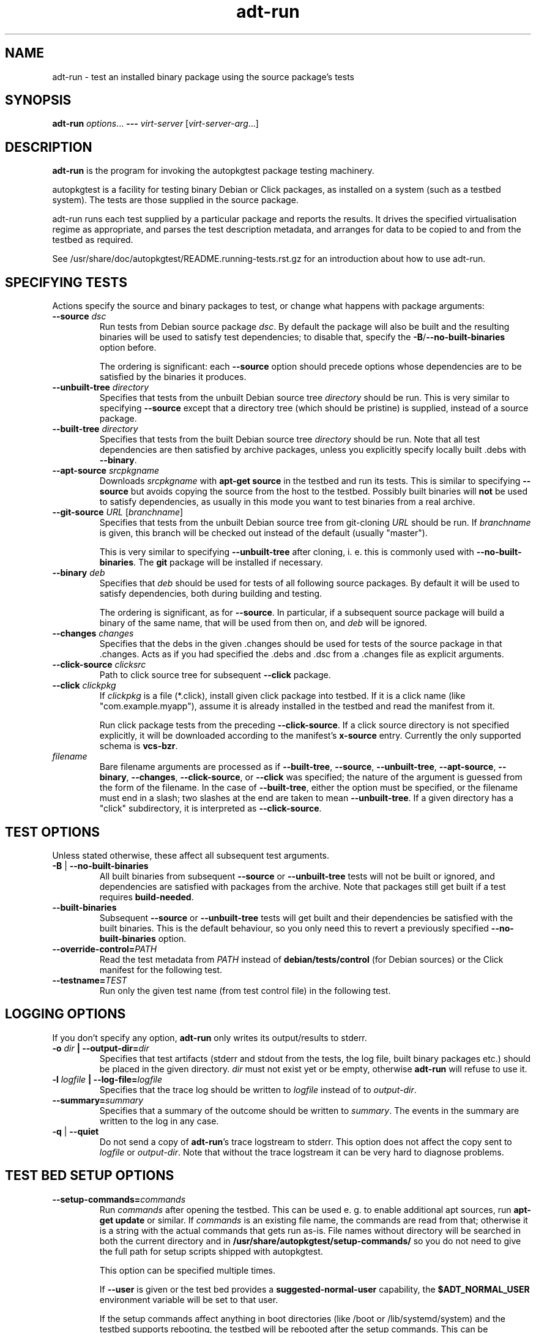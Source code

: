.TH adt\-run 1 2014 autopkgtest
.SH NAME
adt\-run \- test an installed binary package using the source package's tests
.SH SYNOPSIS
.B adt\-run
.IR options ...
.B \-\-\-
.I virt\-server
.RI [ virt\-server\-arg ...]
.br
.SH DESCRIPTION
.B adt\-run
is the program for invoking the autopkgtest package testing machinery.

autopkgtest is a facility for testing binary Debian or Click packages, as
installed on a system (such as a testbed system).  The tests are those supplied
in the source package.

adt\-run runs each test supplied by a particular package and reports
the results.  It drives the specified virtualisation regime as
appropriate, and parses the test description metadata, and arranges
for data to be copied to and from the testbed as required.

See /usr/share/doc/autopkgtest/README.running\-tests.rst.gz for an
introduction about how to use adt\-run.

.SH SPECIFYING TESTS

Actions specify the source and binary packages to test, or change
what happens with package arguments:

.TP
.BR --source " " \fIdsc\fR
Run tests from Debian source package \fIdsc\fR. By default the package will
also be built and the resulting binaries will be used to satisfy test
dependencies; to disable that, specify the
.BR -B / --no-built-binaries
option before.

The ordering is significant: each \fB--source\fR option should precede
options whose dependencies are to be satisfied by the binaries it
produces.

.TP
.BR --unbuilt-tree " " \fIdirectory\fR
Specifies that tests from the unbuilt Debian source tree
.IR directory
should be run.  This is very similar to specifying \fB\-\-source\fR
except that a directory tree (which should be pristine) is supplied,
instead of a source package.

.TP
.BR --built-tree " " \fIdirectory\fR
Specifies that tests from the built Debian source tree
.IR directory
should be run. Note that all test dependencies are then satisfied by
archive packages, unless you explicitly specify locally built .debs with
.BR --binary .

.TP
.BR --apt-source " " \fIsrcpkgname\fR
Downloads \fIsrcpkgname\fR with \fBapt\-get source\fR in the testbed and
run its tests. This is similar to specifying
.B \-\-source
but avoids copying the source from the host to the testbed. Possibly built
binaries will
.B not
be used to satisfy dependencies, as usually in this mode you want to test
binaries from a real archive.

.TP
.BR --git-source " " \fIURL\fR " " \fR[\fIbranchname\fR]
Specifies that tests from the unbuilt Debian source tree from git-cloning
.IR URL
should be run. If
.I branchname
is given, this branch will be checked out instead of the default (usually
"master").

This is very similar to specifying \fB\-\-unbuilt-tree\fR after cloning, i. e.
this is commonly used with
.BR \-\-no\-built\-binaries .
The
.B git
package will be installed if necessary.

.TP
.BR --binary " " \fIdeb\fR
Specifies that \fIdeb\fR should be used for tests of all following
source packages.  By default it will be used to satisfy dependencies,
both during building and testing.

The ordering is significant, as for \fB--source\fR. In particular, if a
subsequent source package will build a binary of the same name, that will be
used from then on, and \fIdeb\fR will be ignored.

.TP
.BR --changes " " \fIchanges\fR
Specifies that the debs in the given .changes should be used for tests of the
source package in that .changes. Acts as if you had specified the .debs and .dsc
from a .changes file as explicit arguments.

.TP
.BR --click-source " " \fIclicksrc
Path to click source tree for subsequent
.B --click
package.

.TP
.BR --click " " \fIclickpkg
If
.I clickpkg
is a file (*.click), install given click package into testbed. If it is a click
name (like "com.example.myapp"), assume it is already installed in the testbed
and read the manifest from it.

Run click package tests from the preceding
.BR --click-source .
If a click source directory is not specified explicitly, it will be downloaded
according to the manifest's
.B x-source
entry. Currently the only supported schema is
.BR vcs-bzr .



.TP
.I filename
Bare filename arguments are processed as if
.BR --built-tree ", " --source ", " --unbuilt-tree ", " --apt-source ", "
.BR --binary ", " --changes ", " --click-source ", or " --click
was specified; the nature of the argument is guessed from the form of
the filename.  In the case of \fB--built-tree\fR, either the
option must be specified, or the filename must end in a slash; two
slashes at the end are taken to mean \fB--unbuilt-tree\fR. If a given directory
has a "click" subdirectory, it is interpreted as
.BR --click-source .

.SH TEST OPTIONS
Unless stated otherwise, these affect all subsequent test arguments.

.TP
.BR -B " | " --no-built-binaries
All built binaries from subsequent
.B --source
or
.B --unbuilt-tree
tests will not be built or ignored,
and dependencies are satisfied with packages from the archive. Note
that packages still get built if a test requires
\fBbuild-needed\fR.

.TP
.B --built-binaries
Subsequent
.B --source
or
.B --unbuilt-tree
tests will get built and their dependencies be satisfied with the built
binaries. This is the default behaviour, so you only need this to revert a
previously specified
.B --no-built-binaries
option.

.TP
.BI --override-control= PATH
Read the test metadata from
.I PATH
instead of
.B debian/tests/control
(for Debian sources)
or the Click manifest for the following test.

.TP
.BI --testname= TEST
Run only the given test name (from test control file) in the following test.

.SH LOGGING OPTIONS
If you don't specify any option,
.B adt-run
only writes its output/results to stderr.

.TP
.BI -o " dir" " | --output-dir=" dir
Specifies that test artifacts (stderr and stdout from the tests, the log file,
built binary packages etc.) should be placed in the given directory.
\fIdir\fR must not exist yet or be empty, otherwise
.B adt-run
will refuse to use it.

.TP
.BI -l " logfile" " | --log-file=" logfile
Specifies that the trace log should be written to \fIlogfile\fR
instead of to \fIoutput-dir\fR.

.TP
.BI --summary= summary
Specifies that a summary of the outcome should be written to
\fIsummary\fR.  The events in the summary are written to the log
in any case.

.TP
.BR -q " | " --quiet
Do not send a copy of \fBadt-run\fR's trace logstream to stderr.  This
option does not affect the copy sent to \fIlogfile\fR or
\fIoutput-dir\fR.  Note that without the trace
logstream it can be very hard to diagnose problems.

.SH TEST BED SETUP OPTIONS

.TP
.BI \-\-setup\-commands= commands
Run
.I commands
after opening the testbed. This can be used e. g. to enable additional apt
sources, run
.B apt-get update
or similar.
If
.I commands
is an existing file name, the commands are read from that; otherwise it
is a string with the actual commands that gets run as-is. File names
without directory will be searched in both the current directory and in
.B /usr/share/autopkgtest/setup-commands/
so you do not need to give the full path for setup scripts shipped with
autopkgtest.

This option can be specified multiple times.

If
.B \-\-user
is given or the test bed provides a
.B suggested-normal-user
capability, the
.B $ADT_NORMAL_USER
environment variable will be set to that user.

If the setup commands affect anything in boot directories (like /boot or
/lib/systemd/system) and the testbed supports rebooting, the testbed will be
rebooted after the setup commands. This can be suppressed by creating a file
.BR /run/autopkgtest_no_reboot.stamp .

.TP
.BR --apt-upgrade " | " -U
Run
.B apt\-get update
and
.B apt\-get dist-upgrade -y
in the testbed before running the tests.

.TP
.BI \-\-apt\-pocket= pocket[=pkgname,src:srcname,...]
Add apt sources for \fIrelease\fR-\fIpocket\fR. This finds the first
.B deb
line in
.B /etc/apt/sources.list
which does not already specify a pocket and adds a deb and deb-src line with
that pocket to
.B /etc/apt/sources.list.d/\fIpocket\fB.list\fR.
This also calls
.B apt-get update
for the new pocket (but not for anything else).

If a package list is given after =, set up apt pinning to use only those
packages from
.I pocket\fR.
An entry "src:srcname" expands to all binary packages built by that source.
This can be used for minimizing dependencies taken from
.I pocket
so that package updates in that pocket can be tested independently from each
other for better isolation.
.B Attention:
This does not currently resolve some situations where dependencies of
the given packages can only be resolved in the given pocket. In that case the
apt pinning will be removed and package installation will be retried with the
entirety of
.I pocket\fR.

.TP
.BI \-\-copy= HOSTPATH:TESTBEDPATH
Copy file or directory from host into testbed after opening. This happens
before
.B \-\-setup-commands
thus you can use these files in the setup commands.

.TP
.BI \-\-env= VAR=value
Set arbitrary environment variable in the build and test. Can be specified
multiple times.

.SH USER/PRIVILEGE HANDLING OPTIONS

.TP
.BI -u " user" " | --user=" user
Run builds and tests as \fIuser\fR on the testbed.  This needs root on
the testbed; if root on the testbed is not available then builds and
tests run as whatever user is provided.

.TP
.BI --gain-root= gain-root
Prefixes
.B debian/rules binary
with
.RB gain-root .
The default is not to use anything, except that if
\fB--user\fR is supplied or root on the testbed is not available the
default is \fBfakeroot\fR.

.SH DEBUGGING OPTIONS

.TP
.BR --debug | -d
Include additional debugging information in the trace log.  Each
additional \fB-d\fR increases the debugging level; the current maximum
is \fB-ddd\fR.  If you like to see what's going on, \fR-d\fB or
\fR-dd\fB is recommended.

.TP
.BR --shell-fail | -s
Run an interactive shell in the testbed after a failed build, test, or
dependency installation.

.TP
.BR --shell
Run an interactive shell in the testbed after every test.

.SH TIMEOUT OPTIONS

.TP
.BR --timeout- \fIwhich\fR = \fIseconds\fR
Use a different timeout for operations on or with the testbed.  There
are five timeouts affected by five values of \fIwhich\fR:
.BR short :
supposedly
short operations like setting up the testbed's apt and checking the
state (default: 100s);
.BR install :
installation of packages including dependencies
(default: 3,000s);
.BR test :
test runs (default: 10,000s);
.BR copy :
copy files/directories between host and testbed
(default: 300s); and
.BR build :
builds (default:
100,000s).  The value must be specified as an integer number of seconds.

.TP
.BR --timeout-factor =\fIdouble\fR
Multiply all of the default timeouts by the specified factor (see
\fB--timeout-\fR\fIwhich\fR above).  Only the defaults are affected;
explicit timeout settings are used exactly as specified.

.SH LOCALE OPTIONS

.TP
.BI --set-lang= langval
When running commands on the testbed, sets the \fBLANG\fR environment
variable to \fIlangval\fR.  The default in \fBadt-run\fR is to set it
to \fBC.UTF-8\fR.
.TP

.SH OTHER OPTIONS

.TP
.BI --no-auto-control
Disable automatic test generation with autodep8, even if it is installed. In
that case, packages without tests will exit with code 8 ("No tests in this
package") just like without autodep8.

.TP
.BR \-h | \-\-help
Show command line help and exit.


.SH VIRTUALIZATION SERVER

.TP
\fB---\fR \fIvirt-server virt-server-arg\fR...
Specifies the virtualisation regime server, as a command and arguments
to invoke.
.I virt-server
must be an existing autopkgtest virtualization server such as
.B adt-virt-schroot
or
.BR adt-virt-qemu .
You can leave out the
.B adt-virt-
prefix and just specify the last part, e. g.
.BR schroot .

All the remaining arguments and options after
.B ---
are passed to the virtualisation server program. See the manpages of the
individual servers for how to use them.

.SH OUTPUT FORMAT
During a normal test run, one line is printed for each test.  This
consists of a short string identifying the test, some horizontal
whitespace, and either
.B PASS
or
.BR FAIL " reason"
or
.BR SKIP " reason"
where the pass/fail indication is separated by any reason by some
horizontal whitespace.

The string to identify the test consists of a short alphanumeric
string invented by \fBadt-run\fR to distinguish different command-line
arguments, the \fIargid\fR, followed by a hyphen and the test name.

Sometimes a
.B SKIP
will be reported when the name of the test is not known or not
applicable: for example, when there are no tests in the package, or a
there is a test stanza which contains features not understood by this
version of
.BR adt-run .
In this case
.B *
will appear where the name of the test should be.

If \fBadt-run\fR detects that erroneous package(s) are involved, it
will print the two lines
.BR "blame: " \fIblamed-thing\fR ...
and
.BR "badpkg: " \fImessage\fR.
Here each whitespace-separated \fIblamed-thing\fR is one of
.BI arg: argument
(representing a pathname found in a command line argument),
.BI dsc: package
(a source package name),
.BI deb: package
(a binary package name)
or possibly other strings to be determined.  This indicates which
arguments and/or packages might have contributed to the problem; the
ones which were processed most recently and which are therefore most
likely to be the cause of a problem are listed last.

.SH CONFIGURATION FILES

If you use lots of options or nontrivial virt server arguments, you can put any
part of the command line into a text file, with one line per option. E. g. you
can create a file
.I sid.cfg
with contents like

.RS
.EX
-s
--output-dir=/tmp/testout
--apt-upgrade
---
schroot
sid
.EE
.RE

and then run

.RS
.EX
adt-run foo_1_amd64.changes @sid.cfg
.EE
.RE

The contents of the configuration file will be expanded in-place as if you
would have given its contents on the command line. Please ensure that you
.B don't place spaces
between short options and their values, they would become a part of the
argument value.


.SH EXIT STATUS
0	all tests passed
.br
2	at least one test skipped
.br
4	at least one test failed
.br
6	at least one test failed and at least one test skipped
.br
8	no tests in this package
.br
12	erroneous package
.br
16	testbed failure
.br
20	other unexpected failures including bad usage

.SH SEE ALSO
\fB/usr/share/doc/autopkgtest/README.running-tests.rst.gz\fR
.br
\fB/usr/share/doc/autopkgtest/README.package-tests.rst.gz\fR

.SH AUTHORS AND COPYRIGHT
This manpage is part of autopkgtest, a tool for testing Debian binary
packages.  autopkgtest is Copyright (C) 2006-2014 Canonical Ltd.

See \fB/usr/share/doc/autopkgtest/CREDITS\fR for the list of
contributors and full copying conditions.
